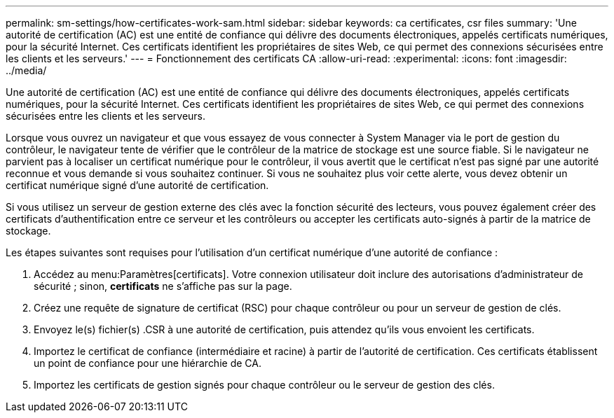 ---
permalink: sm-settings/how-certificates-work-sam.html 
sidebar: sidebar 
keywords: ca certificates, csr files 
summary: 'Une autorité de certification (AC) est une entité de confiance qui délivre des documents électroniques, appelés certificats numériques, pour la sécurité Internet. Ces certificats identifient les propriétaires de sites Web, ce qui permet des connexions sécurisées entre les clients et les serveurs.' 
---
= Fonctionnement des certificats CA
:allow-uri-read: 
:experimental: 
:icons: font
:imagesdir: ../media/


[role="lead"]
Une autorité de certification (AC) est une entité de confiance qui délivre des documents électroniques, appelés certificats numériques, pour la sécurité Internet. Ces certificats identifient les propriétaires de sites Web, ce qui permet des connexions sécurisées entre les clients et les serveurs.

Lorsque vous ouvrez un navigateur et que vous essayez de vous connecter à System Manager via le port de gestion du contrôleur, le navigateur tente de vérifier que le contrôleur de la matrice de stockage est une source fiable. Si le navigateur ne parvient pas à localiser un certificat numérique pour le contrôleur, il vous avertit que le certificat n'est pas signé par une autorité reconnue et vous demande si vous souhaitez continuer. Si vous ne souhaitez plus voir cette alerte, vous devez obtenir un certificat numérique signé d'une autorité de certification.

Si vous utilisez un serveur de gestion externe des clés avec la fonction sécurité des lecteurs, vous pouvez également créer des certificats d'authentification entre ce serveur et les contrôleurs ou accepter les certificats auto-signés à partir de la matrice de stockage.

Les étapes suivantes sont requises pour l'utilisation d'un certificat numérique d'une autorité de confiance :

. Accédez au menu:Paramètres[certificats]. Votre connexion utilisateur doit inclure des autorisations d'administrateur de sécurité ; sinon, *certificats* ne s'affiche pas sur la page.
. Créez une requête de signature de certificat (RSC) pour chaque contrôleur ou pour un serveur de gestion de clés.
. Envoyez le(s) fichier(s) .CSR à une autorité de certification, puis attendez qu'ils vous envoient les certificats.
. Importez le certificat de confiance (intermédiaire et racine) à partir de l'autorité de certification. Ces certificats établissent un point de confiance pour une hiérarchie de CA.
. Importez les certificats de gestion signés pour chaque contrôleur ou le serveur de gestion des clés.

